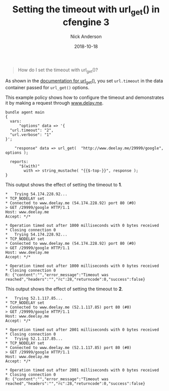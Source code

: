 #+Title: Setting the timeout with url_get() in cfengine 3
#+AUTHOR: Nick Anderson
#+DATE: 2018-10-18
#+TAGS[]: cfengine3
#+DRAFT: false

#+BEGIN_QUOTE
  How do I set the timeout with url_get()?
#+END_QUOTE

As shown in the [[https://docs.cfengine.com/latest/reference-functions-url_get.html][documentation for url_get()]], you set =url.timeout= in the data container passed for =url_get()= options.

This example policy shows how to configure the timeout and demonstrates it by
making a request through [[http://www.delay.me][www.delay.me]].

#+Name: Example timeout with url_get timeout
#+BEGIN_SRC cfengine3 :tangle /tmp/test.cf :exports both
  bundle agent main
  {
    vars:
        "options" data => '{
    "url.timeout": "2",
    "url.verbose": "1"
  }';

      "response" data => url_get(  "http://www.deelay.me/29999/google", options );

    reports:
        "$(with)"
          with => string_mustache( "{{$-top-}}", response );
  }
#+END_SRC

This output shows the effect of setting the timeout to *1*.

#+RESULTS: Example timeout with url_get timeout 1
#+BEGIN_EXAMPLE
  *   Trying 54.174.228.92...
  * TCP_NODELAY set
  * Connected to www.deelay.me (54.174.228.92) port 80 (#0)
  > GET /29999/google HTTP/1.1
  Host: www.deelay.me
  Accept: */*

  * Operation timed out after 1000 milliseconds with 0 bytes received
  * Closing connection 0
  *   Trying 54.174.228.92...
  * TCP_NODELAY set
  * Connected to www.deelay.me (54.174.228.92) port 80 (#0)
  > GET /29999/google HTTP/1.1
  Host: www.deelay.me
  Accept: */*

  * Operation timed out after 1000 milliseconds with 0 bytes received
  * Closing connection 0
  R: {"content":"","error_message":"Timeout was reached","headers":"","rc":28,"returncode":0,"success":false}
#+END_EXAMPLE

This output shows the effect of setting the timeout to *2*.

#+RESULTS: Example timeout with url_get timeout 2
#+BEGIN_EXAMPLE
  *   Trying 52.1.117.85...
  * TCP_NODELAY set
  * Connected to www.deelay.me (52.1.117.85) port 80 (#0)
  > GET /29999/google HTTP/1.1
  Host: www.deelay.me
  Accept: */*

  * Operation timed out after 2001 milliseconds with 0 bytes received
  * Closing connection 0
  *   Trying 52.1.117.85...
  * TCP_NODELAY set
  * Connected to www.deelay.me (52.1.117.85) port 80 (#0)
  > GET /29999/google HTTP/1.1
  Host: www.deelay.me
  Accept: */*

  * Operation timed out after 2001 milliseconds with 0 bytes received
  * Closing connection 0
  R: {"content":"","error_message":"Timeout was reached","headers":"","rc":28,"returncode":0,"success":false}
#+END_EXAMPLE
